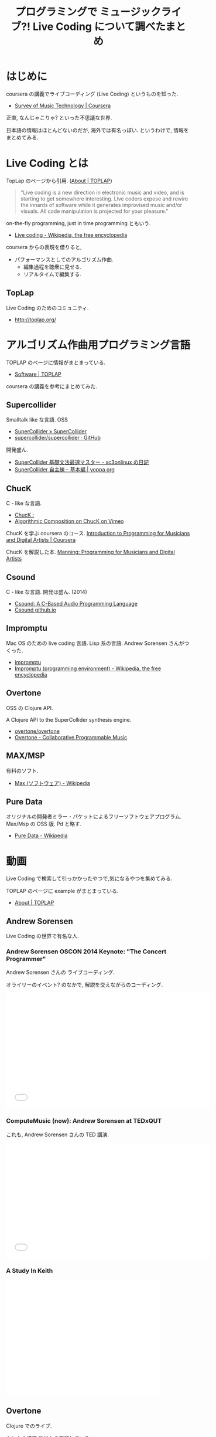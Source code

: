 #+OPTIONS: toc:nil num:nil todo:nil pri:nil tags:nil ^:nil TeX:nil
#+CATEGORY: 技術メモ
#+TAGS: LiveCoding, まとめ
#+DESCRIPTION: ライブコーディングについて調べたメモ
#+TITLE: プログラミングで ミュージックライブ?! Live Coding について調べたまとめ
* はじめに
  coursera の講義でライブコーディング (Live Coding) というものを知った.
  - [[https://www.coursera.org/course/musictech][Survey of Music Technology | Coursera]]

  正直, なんじゃこりゃ? といった不思議な世界.

  日本語の情報はほとんどないのだが, 海外では有名っぽい.
  というわけで, 情報をまとめてみる.

* Live Coding とは
  TopLap のページから引用.  ([[http://toplap.org/about/][About | TOPLAP]])

#+BEGIN_QUOTE
"Live coding is a new direction in electronic music 
and video, and is starting to get somewhere 
interesting. Live coders expose and rewire the 
innards of software while it generates improvised 
music and/or visuals. All code manipulation is 
projected for your pleasure." 
#+END_QUOTE

  on-the-fly programming, just in time programming ともいう.
  - [[http://en.wikipedia.org/wiki/Live_coding][Live coding - Wikipedia, the free encyclopedia]]

  coursera からの表現を借りると,
  - パフォーマンスとしてのアルゴリズム作曲.
    - 編集過程を聴衆に見せる.
    - リアルタイムで編集する.

** TopLap
   Live Coding のためのコミュニティ.
   - http://toplap.org/

* アルゴリズム作曲用プログラミング言語
  TOPLAP のベージに情報がまとまっている.
  - [[http://toplap.org/category/software/][Software | TOPLAP]]

  coursera の講義を参考にまとめてみた.

** Supercollider
   Smalltalk like な言語. OSS
   - [[http://supercollider.github.io/][SuperCollider » SuperCollider]]
   - [[https://github.com/supercollider/supercollider][supercollider/supercollider · GitHub]]

   開発盛ん.
   - [[http://d.hatena.ne.jp/sc3onlinux/20100206/1265449076][SuperCollider 基礎文法最速マスター - sc3onlinux の日記]]
   - [[http://yoppa.org/blog/4042.html][SuperCollider 自主練 – 基本編 | yoppa org]]

** ChucK
   C - like な言語.
   - [[http://chuck.cs.princeton.edu/release/][ChucK : ]]
   - [[http://vimeo.com/2994084][Algorithmic Composition on ChucK on Vimeo]]

   ChucK を学ぶ coursera のコース. 
   [[https://www.coursera.org/course/chuck101][Introduction to Programming for Musicians and Digital Artists | Coursera]]

   ChucK を解説した本.
   [[http://www.manning.com/kapur/][Manning: Programming for Musicians and Digital Artists]]

** Csound
   C - like な言語. 開発は盛ん. (2014)
   - [[http://www.csounds.com/][Csound: A C-Based Audio Programming Language]]
   - [[http://csound.github.io/][Csound github.io]]

** Impromptu
   Mac OS のための live coding 言語. Lisp 系の言語.
   Andrew Sorensen さんがつくった.
   - [[http://impromptu.moso.com.au/][impromptu]]
   - [[http://en.wikipedia.org/wiki/Impromptu_(programming_environment)][Impromptu (programming environment) - Wikipedia, the free encyclopedia]]

** Overtone
   OSS の Clojure API.

   A Clojure API to the SuperCollider synthesis engine.
   - [[https://github.com/overtone/overtone][overtone/overtone]]
   - [[http://overtone.github.io/][Overtone - Collaborative Programmable Music]]

** MAX/MSP
   有料のソフト.
   - [[http://ja.wikipedia.org/wiki/Max_(%E3%82%BD%E3%83%95%E3%83%88%E3%82%A6%E3%82%A7%E3%82%A2)][Max (ソフトウェア) - Wikipedia]]   

** Pure Data
   オリジナルの開発者ミラー・パケットによるフリーソフトウェアプログラム.
   Max/Msp の OSS 版. Pd と略す.
   - [[http://ja.wikipedia.org/wiki/Pure_Data][Pure Data - Wikipedia]]



* 動画
  Live Coding で検索して引っかかったやつで,気になるやつを集めてみる.

  TOPLAP のページに example がまとまっている.
  - [[http://toplap.org/about/][About | TOPLAP]]

** Andrew Sorensen  
   Live Coding の世界で有名な人.

*** Andrew Sorensen OSCON 2014 Keynote: "The Concert Programmer" 
   Andrew Sorensen さんの ライブコーディング.

   オライリーのイベント? のなかで, 解説を交えながらのコーディング.

   #+BEGIN_HTML
   <iframe width="560" height="315" src="//www.youtube.com/embed/yY1FSsUV-8c?rel=0" frameborder="0" allowfullscreen></iframe>
   #+END_HTML

*** ComputeMusic (now): Andrew Sorensen at TEDxQUT
    これも, Andrew Sorensen さんの TED 講演.

    #+BEGIN_HTML
    <iframe width="560" height="315" src="//www.youtube.com/embed/GSGKEy8vHqg" frameborder="0" allowfullscreen></iframe>
    #+END_HTML

*** A Study In Keith    
    #+BEGIN_HTML
    <iframe width="420" height="315" src="//www.youtube.com/embed/b-8Cmd6k4_M" frameborder="0" allowfullscreen></iframe>
    #+END_HTML


** Overtone
   Clojure でのライブ.

   なにかの講演.後半から実演している.
   - [[https://www.youtube.com/watch?v=imoWGsipe4k][Programming Music with Overtone - Sam Aaron - YouTube]]

*** Meta-eX
    Overtone を利用したミュージシャンデュオ
    - [[http://meta-ex.com/][Meta-eX - Live Coding Duo]]

#+BEGIN_HTML
<iframe width="560" height="315" src="//www.youtube.com/embed/bMP-7POtML0" frameborder="0" allowfullscreen></iframe>
#+END_HTML

** SuperCollider

#+BEGIN_HTML
<iframe width="420" height="315" src="//www.youtube.com/embed/wNWFSIadAH8" frameborder="0" allowfullscreen></iframe>
#+END_HTML

** ChucK
   なんか, 初心者っぽい.
#+BEGIN_HTML
<iframe width="560" height="315" src="//www.youtube.com/embed/TwkSCPvjQb8" frameborder="0" allowfullscreen></iframe>
#+END_HTML

** Haskell
   Haskell?? の Live Coding

#+BEGIN_HTML
<iframe width="420" height="315" src="//www.youtube.com/embed/FenTeBMkAsQ" frameborder="0" allowfullscreen></iframe>
#+END_HTML

* 最後に
  なんだか意味不明だが, かっこいい. 

  新しい世界を見た.
  
  個人的には, Emacs 上で音楽が鳴らせる Overtune に惹かれる.
